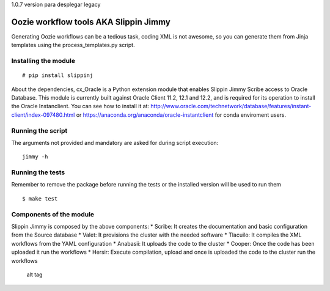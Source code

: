 1.0.7 version para desplegar legacy


Oozie workflow tools AKA Slippin Jimmy
======================================

|Build Status|

Generating Oozie workflows can be a tedious task, coding XML is not
awesome, so you can generate them from Jinja templates using the
process\_templates.py script.

Installing the module
---------------------

::

    # pip install slippinj


About the dependencies, cx_Oracle is a Python extension module
that enables Slippin Jimmy Scribe access to Oracle Database.
This module is currently built against Oracle Client 11.2, 12.1 and 12.2,
and is required for its operation to install the Oracle Instanclient.
You can see how to install it at:
http://www.oracle.com/technetwork/database/features/instant-client/index-097480.html
or
https://anaconda.org/anaconda/oracle-instantclient
for conda enviroment users.

Running the script
------------------

The arguments not provided and mandatory are asked for during script
execution:

::

    jimmy -h

Running the tests
-----------------

Remember to remove the package before running the tests or the installed
version will be used to run them

::

    $ make test

Components of the module
------------------------

Slippin Jimmy is composed by the above components: \* Scribe: It creates
the documentation and basic configuration from the Source database \*
Valet: It provisions the cluster with the needed software \* Tlacuilo:
It compiles the XML workflows from the YAML configuration \* Anabasii:
It uploads the code to the cluster \* Cooper: Once the code has been
uploaded it run the workflows \* Hersir: Execute compilation, upload and
once is uploaded the code to the cluster run the workflows

.. figure:: http://i.imgur.com/zeLOD2s.jpg?1
   :alt: alt tag

   alt tag

.. |Build Status| image:: https://travis-ci.org/scm-spain/slippin-jimmy.svg?branch=master
   :target: https://travis-ci.org/scm-spain/slippin-jimmy

